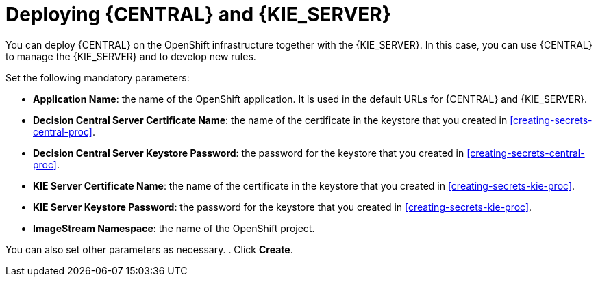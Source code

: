 [id='deploying-kieserver-central-proc']
= Deploying {CENTRAL} and {KIE_SERVER}

You can deploy {CENTRAL} on the OpenShift infrastructure together with the {KIE_SERVER}. In this case, you can use {CENTRAL} to manage the {KIE_SERVER} and to develop new rules.

.Procedure
.In the OpenShift Web UI, select *Import YAML / JSON* and then select or paste the `rhdm70-full.yaml` file, which is supplied with {PRODUCT}.
.In the *Add Template* window, ensure *Process the template* is selected and click *Continue*.
.Set the following mandatory parameters:
** *Application Name*: the name of the OpenShift application. It is used in the default URLs for {CENTRAL} and {KIE_SERVER}.
** *Decision Central Server Certificate Name*: the name of the certificate in the keystore that you created in <<creating-secrets-central-proc>>.
** *Decision Central Server Keystore Password*: the password for the keystore that you created in <<creating-secrets-central-proc>>.
** *KIE Server Certificate Name*: the name of the certificate in the keystore that you created in <<creating-secrets-kie-proc>>.
** *KIE Server Keystore Password*: the password for the keystore that you created in <<creating-secrets-kie-proc>>.
** *ImageStream Namespace*: the name of the OpenShift project.

You can also set other parameters as necessary.
. Click *Create*.
